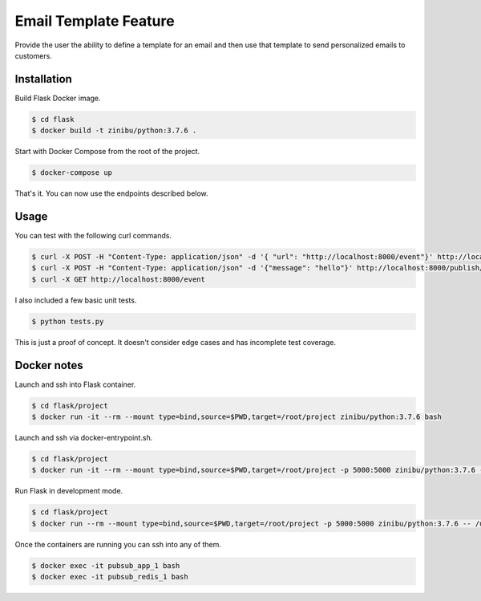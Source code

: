 Email Template Feature
==================================================================

Provide the user the ability to define a template for an email and then use that template to send personalized emails to customers.


Installation
---------------------------------------------

Build Flask Docker image.

.. code-block:: bash

    $ cd flask
    $ docker build -t zinibu/python:3.7.6 .

Start with Docker Compose from the root of the project.

.. code-block:: bash

    $ docker-compose up

That's it. You can now use the endpoints described below.

Usage
--------------------------------------------

You can test with the following curl commands.

.. code-block:: bash

    $ curl -X POST -H "Content-Type: application/json" -d '{ "url": "http://localhost:8000/event"}' http://localhost:8000/subscribe/topic1
    $ curl -X POST -H "Content-Type: application/json" -d '{"message": "hello"}' http://localhost:8000/publish/topic1
    $ curl -X GET http://localhost:8000/event

I also included a few basic unit tests.

.. code-block:: bash

    $ python tests.py

This is just a proof of concept. It doesn't consider edge cases and has incomplete test coverage.

Docker notes
---------------------------------------------

Launch and ssh into Flask container.

.. code-block:: bash

    $ cd flask/project
    $ docker run -it --rm --mount type=bind,source=$PWD,target=/root/project zinibu/python:3.7.6 bash

Launch and ssh via docker-entrypoint.sh.

.. code-block:: bash

    $ cd flask/project
    $ docker run -it --rm --mount type=bind,source=$PWD,target=/root/project -p 5000:5000 zinibu/python:3.7.6 -- /usr/local/bin/docker-entrypoint.sh bash

Run Flask in development mode.

.. code-block:: bash

    $ cd flask/project
    $ docker run --rm --mount type=bind,source=$PWD,target=/root/project -p 5000:5000 zinibu/python:3.7.6 -- /usr/local/bin/docker-entrypoint.sh development

Once the containers are running you can ssh into any of them.

.. code-block:: bash

    $ docker exec -it pubsub_app_1 bash
    $ docker exec -it pubsub_redis_1 bash

